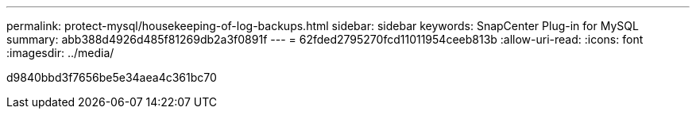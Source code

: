 ---
permalink: protect-mysql/housekeeping-of-log-backups.html 
sidebar: sidebar 
keywords: SnapCenter Plug-in for MySQL 
summary: abb388d4926d485f81269db2a3f0891f 
---
= 62fded2795270fcd11011954ceeb813b
:allow-uri-read: 
:icons: font
:imagesdir: ../media/


[role="lead"]
d9840bbd3f7656be5e34aea4c361bc70
